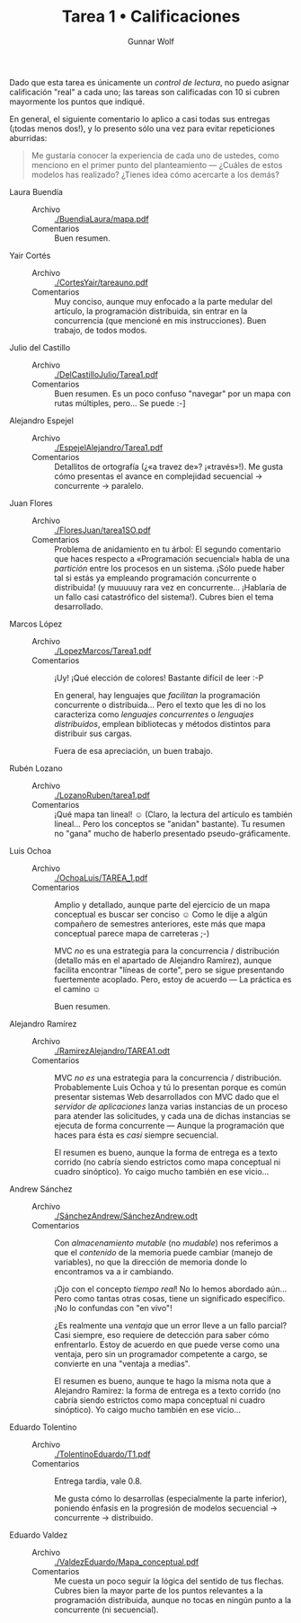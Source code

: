 #+title: Tarea 1 • Calificaciones
#+author: Gunnar Wolf

Dado que esta tarea es únicamente un /control de lectura/, no puedo
asignar calificación "real" a cada uno; las tareas son calificadas con
10 si cubren mayormente los puntos que indiqué.

En general, el siguiente comentario lo aplico a casi todas sus
entregas (¡todas menos dos!), y lo presento sólo una vez para evitar
repeticiones aburridas:

#+BEGIN_QUOTE
Me gustaría conocer la experiencia de cada uno de ustedes, como
menciono en el primer punto del planteamiento — ¿Cuáles de estos
modelos has realizado? ¿Tienes idea cómo acercarte a los demás?
#+END_QUOTE

- Laura Buendía ::
  - Archivo :: [[./BuendiaLaura/mapa.pdf]]
  - Comentarios :: Buen resumen.

- Yair Cortés ::
  - Archivo :: [[./CortesYair/tareauno.pdf]]
  - Comentarios :: Muy conciso, aunque muy enfocado a la parte medular
                   del artículo, la programación distribuida, sin
                   entrar en la concurrencia (que mencioné en mis
                   instrucciones). Buen trabajo, de todos modos.

- Julio del Castillo ::
  - Archivo :: [[./DelCastilloJulio/Tarea1.pdf]]
  - Comentarios :: Buen resumen. Es un poco confuso "navegar" por un
                   mapa con rutas múltiples, pero... Se puede :-]

- Alejandro Espejel ::
  - Archivo :: [[./EspejelAlejandro/Tarea1.pdf]]
  - Comentarios :: Detallitos de ortografía (¿«a travez de»?
                   ¡«través»!). Me gusta cómo presentas el avance en
                   complejidad secuencial → concurrente → paralelo.

- Juan Flores ::
  - Archivo :: [[./FloresJuan/tarea1SO.pdf]]
  - Comentarios :: Problema de anidamiento en tu árbol: El segundo
                   comentario que haces respecto a «Programación
                   secuencial» habla de una /partición/ entre los
                   procesos en un sistema. ¡Sólo puede haber tal si
                   estás ya empleando programación concurrente o
                   distribuida! (y muuuuuy rara vez en
                   concurrente... ¡Hablaría de un fallo casi
                   catastrófico del sistema!). Cubres bien el tema
                   desarrollado.

- Marcos López ::
  - Archivo :: [[./LopezMarcos/Tarea1.pdf]]
  - Comentarios :: ¡Uy! ¡Qué elección de colores! Bastante difícil de
                   leer :-P

		   En general, hay lenguajes que /facilitan/ la
                   programación concurrente o distribuida... Pero el
                   texto que les di no los caracteriza como /lenguajes
                   concurrentes/ o /lenguajes distribuidos/, emplean
                   bibliotecas y métodos distintos para distribuir sus
                   cargas.

		   Fuera de esa apreciación, un buen trabajo.

- Rubén Lozano ::
  - Archivo :: [[./LozanoRuben/tarea1.pdf]]
  - Comentarios :: ¡Qué mapa tan lineal! ☺ (Claro, la lectura del
                   artículo es también lineal... Pero los conceptos se
                   "anidan" bastante). Tu resumen no "gana" mucho de
                   haberlo presentado pseudo-gráficamente.

- Luis Ochoa ::
  - Archivo :: [[./OchoaLuis/TAREA_1.pdf]]
  - Comentarios :: Amplio y detallado, aunque parte del ejercicio de
                   un mapa conceptual es buscar ser conciso ☺ Como le
                   dije a algún compañero de semestres anteriores,
                   este más que mapa conceptual parece mapa de
                   carreteras ;-)

		   MVC /no/ es una estrategia para la concurrencia /
                   distribución (detallo más en el apartado de
                   Alejandro Ramírez), aunque facilita encontrar
                   "líneas de corte", pero se sigue presentando
                   fuertemente acoplado. Pero, estoy de acuerdo — La
                   práctica es el camino ☺

		   Buen resumen.

- Alejandro Ramírez ::
  - Archivo :: [[./RamirezAlejandro/TAREA1.odt]]
  - Comentarios :: MVC /no es/ una estrategia para la concurrencia /
                   distribución. Probablemente Luis Ochoa y tú lo
                   presentan porque es común presentar sistemas Web
                   desarrollados con MVC dado que el /servidor de
                   aplicaciones/ lanza varias instancias de un
                   proceso para atender las solicitudes, y cada una de
                   dichas instancias se ejecuta de forma concurrente —
                   Aunque la programación que haces para ésta es
                   /casi/ siempre secuencial.

		   El resumen es bueno, aunque la forma de entrega es
                   a texto corrido (no cabría siendo estrictos como
                   mapa conceptual ni cuadro sinóptico). Yo caigo
                   mucho también en ese vicio...

- Andrew Sánchez ::
  - Archivo :: [[./SánchezAndrew/SánchezAndrew.odt]]
  - Comentarios :: Con /almacenamiento mutable/ (no /mudable/) nos
                   referimos a que el /contenido/ de la memoria puede
                   cambiar (manejo de variables), no que la dirección
                   de memoria donde lo encontramos va a ir cambiando.

		   ¡Ojo con el concepto /tiempo real/! No lo hemos
                   abordado aún... Pero como tantas otras cosas, tiene
                   un significado específico. ¡No lo confundas con "en
                   vivo"!

		   ¿Es realmente una /ventaja/ que un error lleve a un
                   fallo parcial? Casi siempre, eso requiere de
                   detección para saber cómo enfrentarlo. Estoy de
                   acuerdo en que puede verse como una ventaja, pero
                   sin un programador competente a cargo, se convierte
                   en una "ventaja a medias".

		   El resumen es bueno, aunque te hago la misma nota
                   que a Alejandro Ramírez:  la forma de entrega es
                   a texto corrido (no cabría siendo estrictos como
                   mapa conceptual ni cuadro sinóptico). Yo caigo
                   mucho también en ese vicio...

- Eduardo Tolentino ::
  - Archivo :: [[./TolentinoEduardo/T1.pdf]]
  - Comentarios :: Entrega tardía, vale 0.8.

		   Me gusta cómo lo desarrollas (especialmente la
                   parte inferior), poniendo énfasis en la progresión
                   de modelos secuencial → concurrente → distribuido.

- Eduardo Valdez ::
  - Archivo :: [[./ValdezEduardo/Mapa_conceptual.pdf]]
  - Comentarios :: Me cuesta un poco seguir la lógica del sentido de
                   tus flechas. Cubres bien la mayor parte de los
                   puntos relevantes a la programación distribuida,
                   aunque no tocas en ningún punto a la concurrente
                   (ni secuencial).
